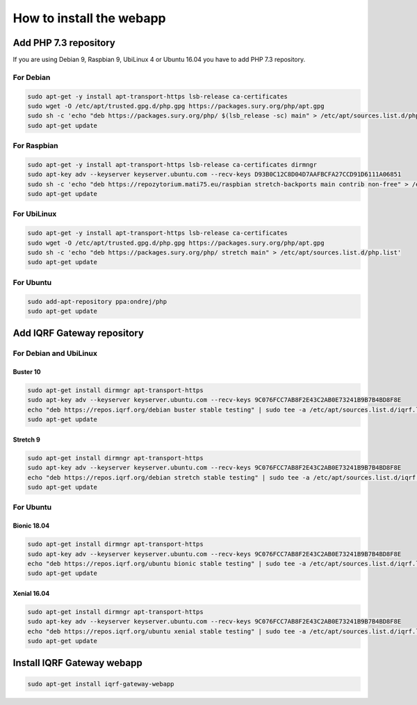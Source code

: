 **********************************
How to install the webapp
**********************************

Add PHP 7.3 repository
######################

If you are using Debian 9, Raspbian 9, UbiLinux 4 or Ubuntu 16.04 you have to add PHP 7.3 repository.

For Debian
----------
.. code-block:: bash

	sudo apt-get -y install apt-transport-https lsb-release ca-certificates
	sudo wget -O /etc/apt/trusted.gpg.d/php.gpg https://packages.sury.org/php/apt.gpg
	sudo sh -c 'echo "deb https://packages.sury.org/php/ $(lsb_release -sc) main" > /etc/apt/sources.list.d/php.list'
	sudo apt-get update

For Raspbian
------------
.. code-block:: bash

	sudo apt-get -y install apt-transport-https lsb-release ca-certificates dirmngr
	sudo apt-key adv --keyserver keyserver.ubuntu.com --recv-keys D93B0C12C8D04D7AAFBCFA27CCD91D6111A06851
	sudo sh -c 'echo "deb https://repozytorium.mati75.eu/raspbian stretch-backports main contrib non-free" > /etc/apt/sources.list.d/php.list'
	sudo apt-get update

For UbiLinux
------------
.. code-block:: bash

	sudo apt-get -y install apt-transport-https lsb-release ca-certificates
	sudo wget -O /etc/apt/trusted.gpg.d/php.gpg https://packages.sury.org/php/apt.gpg
	sudo sh -c 'echo "deb https://packages.sury.org/php/ stretch main" > /etc/apt/sources.list.d/php.list'
	sudo apt-get update

For Ubuntu
----------
.. code-block:: bash

	sudo add-apt-repository ppa:ondrej/php
	sudo apt-get update

Add IQRF Gateway repository
###########################

For Debian and UbiLinux
-----------------------

Buster 10
+++++++++
.. code-block:: bash

	sudo apt-get install dirmngr apt-transport-https
	sudo apt-key adv --keyserver keyserver.ubuntu.com --recv-keys 9C076FCC7AB8F2E43C2AB0E73241B9B7B4BD8F8E
	echo "deb https://repos.iqrf.org/debian buster stable testing" | sudo tee -a /etc/apt/sources.list.d/iqrf.list
	sudo apt-get update

Stretch 9
+++++++++
.. code-block:: bash

	sudo apt-get install dirmngr apt-transport-https
	sudo apt-key adv --keyserver keyserver.ubuntu.com --recv-keys 9C076FCC7AB8F2E43C2AB0E73241B9B7B4BD8F8E
	echo "deb https://repos.iqrf.org/debian stretch stable testing" | sudo tee -a /etc/apt/sources.list.d/iqrf.list
	sudo apt-get update

For Ubuntu
----------

Bionic 18.04
++++++++++++
.. code-block:: bash

	sudo apt-get install dirmngr apt-transport-https
	sudo apt-key adv --keyserver keyserver.ubuntu.com --recv-keys 9C076FCC7AB8F2E43C2AB0E73241B9B7B4BD8F8E
	echo "deb https://repos.iqrf.org/ubuntu bionic stable testing" | sudo tee -a /etc/apt/sources.list.d/iqrf.list
	sudo apt-get update

Xenial 16.04
++++++++++++
.. code-block:: bash

	sudo apt-get install dirmngr apt-transport-https
	sudo apt-key adv --keyserver keyserver.ubuntu.com --recv-keys 9C076FCC7AB8F2E43C2AB0E73241B9B7B4BD8F8E
	echo "deb https://repos.iqrf.org/ubuntu xenial stable testing" | sudo tee -a /etc/apt/sources.list.d/iqrf.list
	sudo apt-get update

Install IQRF Gateway webapp
###########################
.. code-block:: bash

	sudo apt-get install iqrf-gateway-webapp
